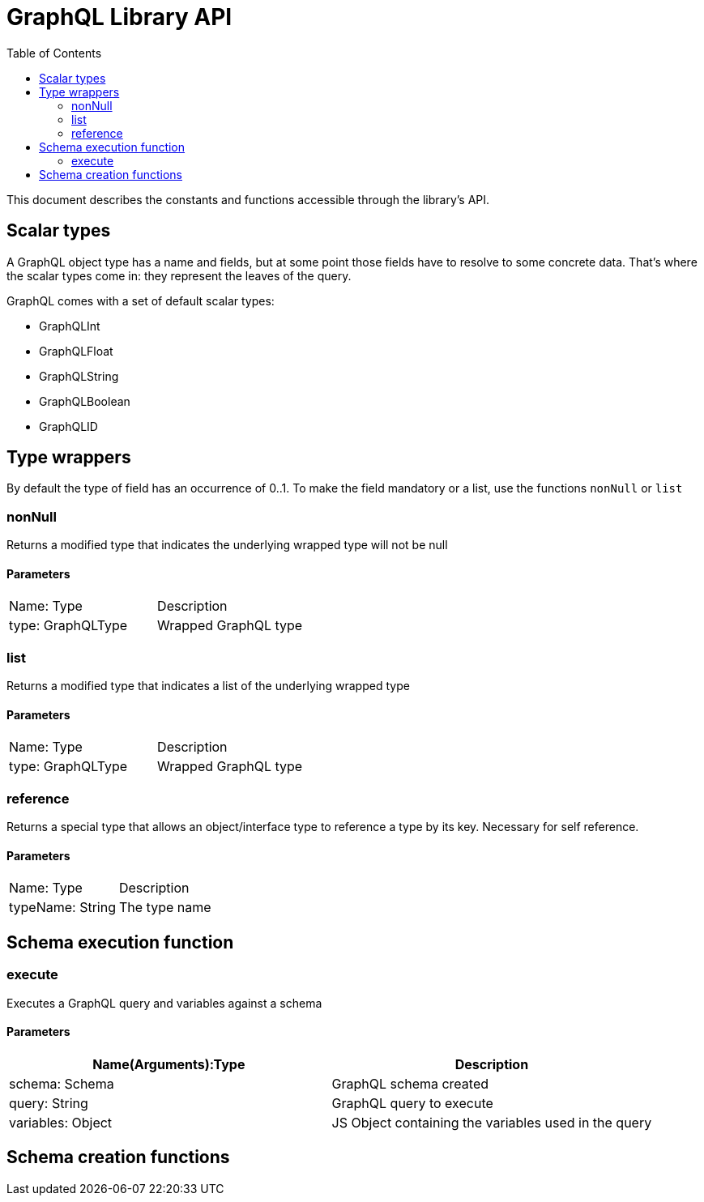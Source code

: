 = GraphQL Library API
:toc: right

This document describes the constants and functions accessible through the library's API.

== Scalar types

A GraphQL object type has a name and fields, but at some point those fields have to resolve to some concrete data.
That's where the scalar types come in: they represent the leaves of the query.

GraphQL comes with a set of default scalar types:

* GraphQLInt
* GraphQLFloat
* GraphQLString
* GraphQLBoolean
* GraphQLID

== Type wrappers

By default the type of field has an occurrence of 0..1.
To make the field mandatory or a list, use the functions ``nonNull`` or ``list``

=== nonNull

Returns a modified type that indicates the underlying wrapped type will not be null

==== Parameters
|===
|Name: Type | Description
|type: GraphQLType | Wrapped GraphQL type
|===

=== list

Returns a modified type that indicates a list of the underlying wrapped type

==== Parameters
|===
|Name: Type | Description
|type: GraphQLType | Wrapped GraphQL type
|===

=== reference

Returns a special type that allows an object/interface type to reference a type by its key. Necessary for self reference.

==== Parameters
|===
|Name: Type | Description
|typeName: String | The type name
|===



== Schema execution function



=== execute

Executes a GraphQL query and variables against a schema

==== Parameters
|===
|Name(Arguments):Type | Description

|schema: Schema | GraphQL schema created
|query: String | GraphQL query to execute
|variables: Object | JS Object containing the variables used in the query
|===

== Schema creation functions






